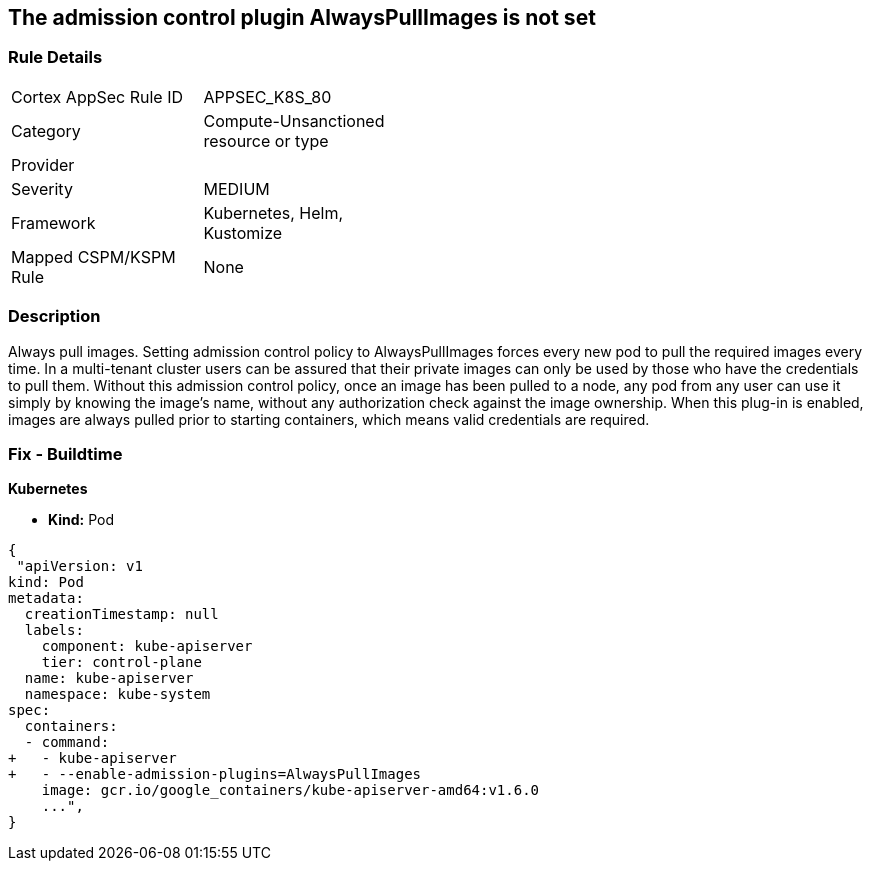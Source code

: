 == The admission control plugin AlwaysPullImages is not set
// Admission control plugin AlwaysPullImages is not set


=== Rule Details

[width=45%]
|===
|Cortex AppSec Rule ID |APPSEC_K8S_80
|Category |Compute-Unsanctioned resource or type
|Provider |
|Severity |MEDIUM
|Framework |Kubernetes, Helm, Kustomize
|Mapped CSPM/KSPM Rule |None
|===


=== Description 


Always pull images.
Setting admission control policy to AlwaysPullImages forces every new pod to pull the required images every time.
In a multi-tenant cluster users can be assured that their private images can only be used by those who have the credentials to pull them.
Without this admission control policy, once an image has been pulled to a node, any pod from any user can use it simply by knowing the image's name, without any authorization check against the image ownership.
When this plug-in is enabled, images are always pulled prior to starting containers, which means valid credentials are required.

=== Fix - Buildtime


*Kubernetes* 


* *Kind:* Pod


[source,yaml]
----
{
 "apiVersion: v1
kind: Pod
metadata:
  creationTimestamp: null
  labels:
    component: kube-apiserver
    tier: control-plane
  name: kube-apiserver
  namespace: kube-system
spec:
  containers:
  - command:
+   - kube-apiserver
+   - --enable-admission-plugins=AlwaysPullImages
    image: gcr.io/google_containers/kube-apiserver-amd64:v1.6.0
    ...",
}
----


